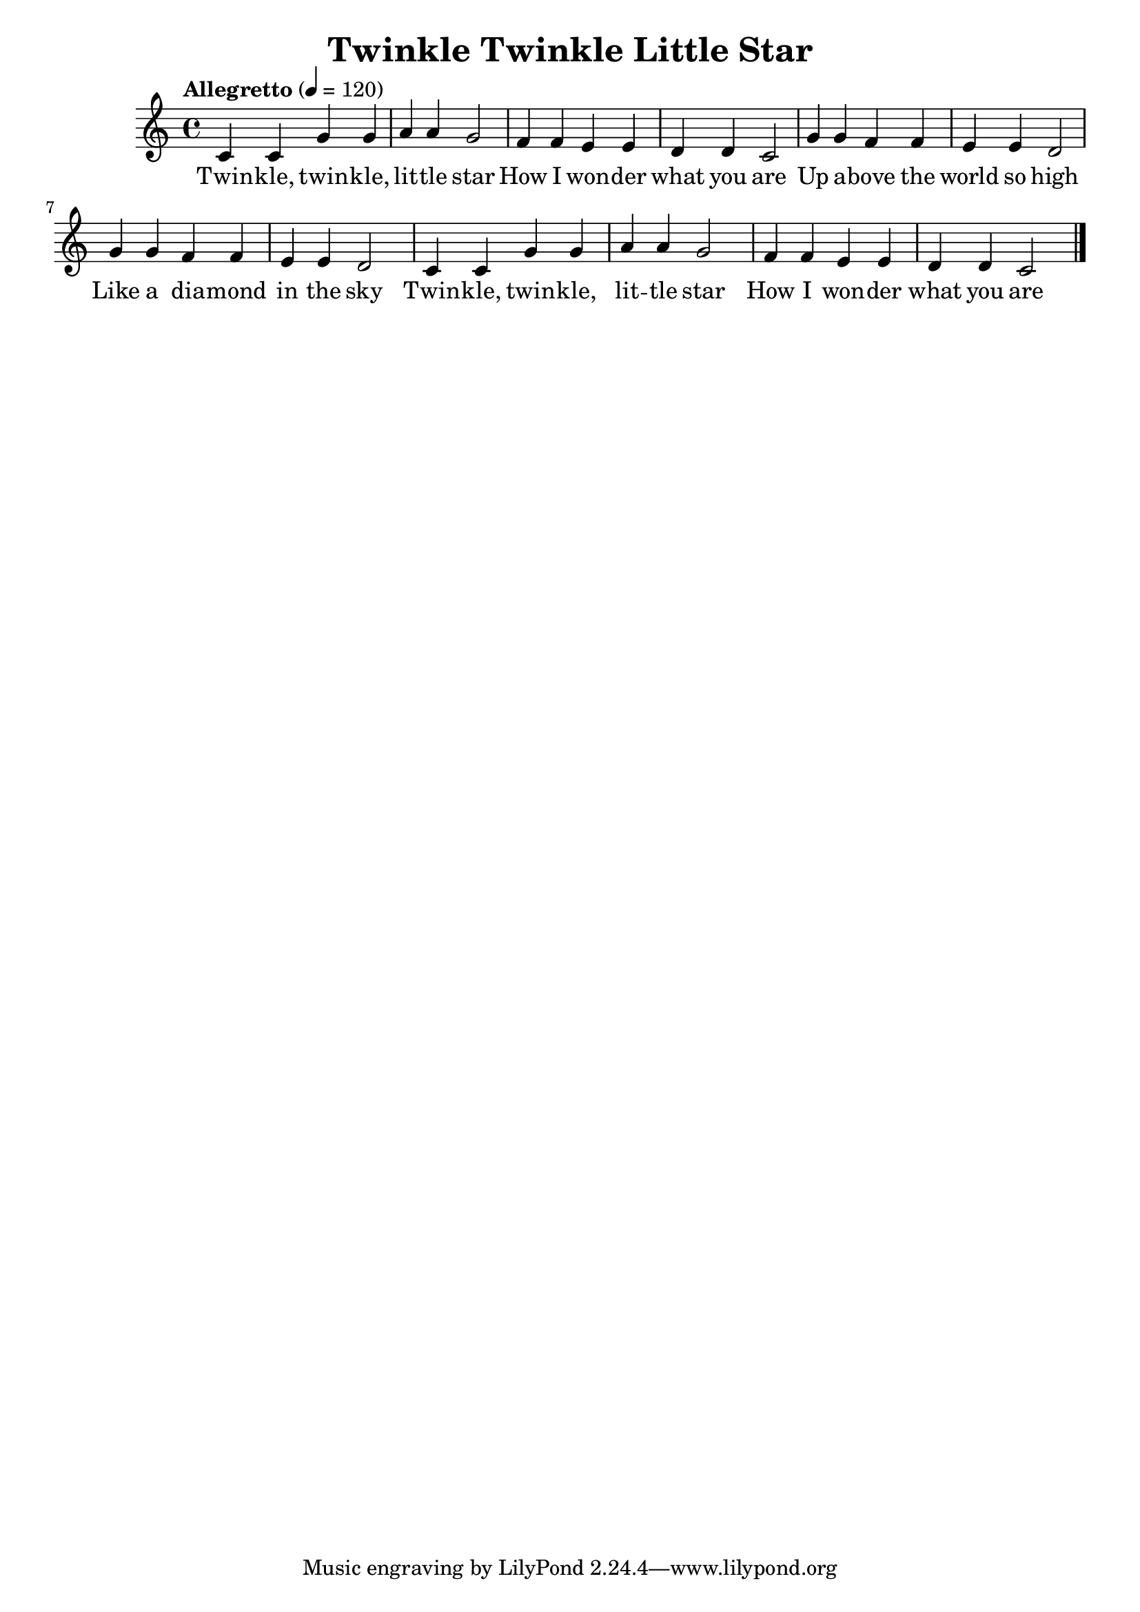 \version "2.18.2"
\language english

\header {
  title = "Twinkle Twinkle Little Star"
}


\score {
  \new Staff  {
    \set Staff.midiInstrument = "acoustic grand"
    \time 4/4

    \tempo "Allegretto" 4=120

    \relative c' {
      c4 c g' g| % 1
      a4 a g2  |
      f4 f e e |
      d4 d c2  |

      g'4 g f f |
      e4 e d2  |
      g4 g f f |
      e4 e d2  |
      
      c4 c g' g |
      a4 a g2  |
      f4 f e e |
      d4 d c2  \bar "|." |
    }

    \addlyrics {
     Twin -- kle, twin -- kle, |
     lit -- tle  star  |
     How I won -- der |
     what you are |
     Up a -- bove the |
     world so high |
     Like a dia -- mond |
     in the sky |
     Twin -- kle, twin -- kle, |
     lit -- tle star |
     How I won -- der |
     what you are |
   }
   \addlyrics{


 %When the blazing sun is gone |
 % When he nothing shines upon |
 % Then you show your little light |
 % Twinkle, twinkle, all the night |
 % Twinkle, twinkle, little star |
 % How I wonder what you are  |
    }
  }


  \layout {}
  \midi {}
}
